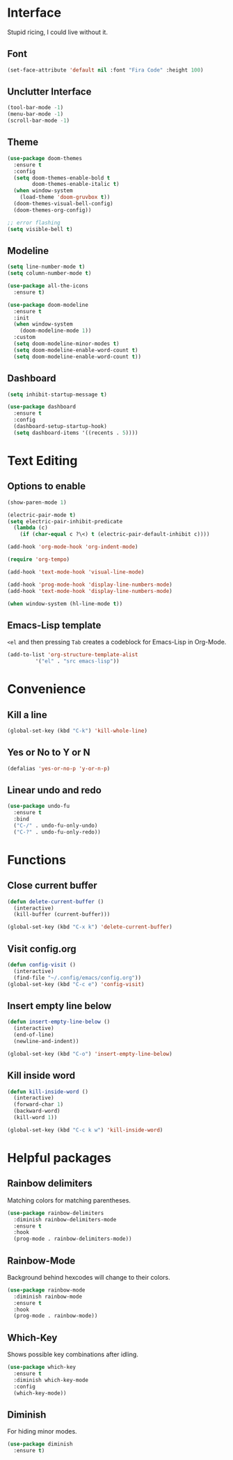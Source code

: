 * Interface
Stupid ricing, I could live without it.
** Font
#+begin_src emacs-lisp
  (set-face-attribute 'default nil :font "Fira Code" :height 100)
#+end_src
** Unclutter Interface
   #+begin_src emacs-lisp
     (tool-bar-mode -1)
     (menu-bar-mode -1)
     (scroll-bar-mode -1)
   #+end_src
** Theme
   #+begin_src emacs-lisp
     (use-package doom-themes
       :ensure t
       :config
       (setq doom-themes-enable-bold t
             doom-themes-enable-italic t)
       (when window-system
         (load-theme 'doom-gruvbox t))
       (doom-themes-visual-bell-config)
       (doom-themes-org-config))

     ;; error flashing
     (setq visible-bell t)
   #+end_src
** Modeline
#+begin_src emacs-lisp
  (setq line-number-mode t)
  (setq column-number-mode t)

  (use-package all-the-icons
    :ensure t)

  (use-package doom-modeline
    :ensure t
    :init
    (when window-system
      (doom-modeline-mode 1))
    :custom
    (setq doom-modeline-minor-modes t)
    (setq doom-modeline-enable-word-count t)
    (setq doom-modeline-enable-word-count t))
#+end_src
** Dashboard
   #+begin_src emacs-lisp
     (setq inhibit-startup-message t)

     (use-package dashboard
       :ensure t
       :config
       (dashboard-setup-startup-hook)
       (setq dashboard-items '((recents . 5))))
   #+end_src
* Text Editing
** Options to enable
   #+begin_src emacs-lisp
     (show-paren-mode 1)

     (electric-pair-mode t)
     (setq electric-pair-inhibit-predicate
	   (lambda (c)
	     (if (char-equal c ?\<) t (electric-pair-default-inhibit c))))

     (add-hook 'org-mode-hook 'org-indent-mode)

     (require 'org-tempo)

     (add-hook 'text-mode-hook 'visual-line-mode)

     (add-hook 'prog-mode-hook 'display-line-numbers-mode)
     (add-hook 'text-mode-hook 'display-line-numbers-mode)

     (when window-system (hl-line-mode t))
   #+end_src
** Emacs-Lisp template
=<el= and then pressing =Tab= creates a codeblock for Emacs-Lisp in Org-Mode.
#+begin_src emacs-lisp
  (add-to-list 'org-structure-template-alist
	       '("el" . "src emacs-lisp"))
#+end_src
* Convenience
** Kill a line
   #+begin_src emacs-lisp
     (global-set-key (kbd "C-k") 'kill-whole-line)
   #+end_src
** Yes or No to Y or N
   #+begin_src emacs-lisp
   (defalias 'yes-or-no-p 'y-or-n-p)
   #+end_src
** Linear undo and redo
#+begin_src emacs-lisp
  (use-package undo-fu
    :ensure t
    :bind
    ("C-/" . undo-fu-only-undo)
    ("C-?" . undo-fu-only-redo))
#+end_src
* Functions
** Close current buffer
   #+begin_src emacs-lisp
     (defun delete-current-buffer ()
       (interactive)
       (kill-buffer (current-buffer)))

     (global-set-key (kbd "C-x k") 'delete-current-buffer)
   #+end_src
** Visit config.org
   #+begin_src emacs-lisp
     (defun config-visit ()
       (interactive)
       (find-file "~/.config/emacs/config.org"))
     (global-set-key (kbd "C-c e") 'config-visit)
   #+end_src
** Insert empty line below
   #+begin_src emacs-lisp
     (defun insert-empty-line-below ()
       (interactive)
       (end-of-line)
       (newline-and-indent))

     (global-set-key (kbd "C-o") 'insert-empty-line-below)
   #+end_src
** Kill inside word
   #+begin_src emacs-lisp
     (defun kill-inside-word ()
       (interactive)
       (forward-char 1)
       (backward-word)
       (kill-word 1))

     (global-set-key (kbd "C-c k w") 'kill-inside-word)
   #+end_src
#+end_src
* Helpful packages
** Rainbow delimiters
Matching colors for matching parentheses.
#+begin_src emacs-lisp
  (use-package rainbow-delimiters
    :diminish rainbow-delimiters-mode
    :ensure t
    :hook
    (prog-mode . rainbow-delimiters-mode))
#+end_src
** Rainbow-Mode
Background behind hexcodes will change to their colors.
#+begin_src emacs-lisp
  (use-package rainbow-mode
    :diminish rainbow-mode
    :ensure t
    :hook
    (prog-mode . rainbow-mode))
#+end_src
** Which-Key
Shows possible key combinations after idling.
#+begin_src emacs-lisp
  (use-package which-key
    :ensure t
    :diminish which-key-mode
    :config
    (which-key-mode))
#+end_src
** Diminish
For hiding minor modes.
#+begin_src emacs-lisp
  (use-package diminish
    :ensure t)
#+end_src
